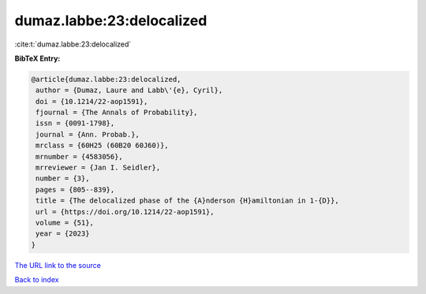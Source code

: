 dumaz.labbe:23:delocalized
==========================

:cite:t:`dumaz.labbe:23:delocalized`

**BibTeX Entry:**

.. code-block:: bibtex

   @article{dumaz.labbe:23:delocalized,
    author = {Dumaz, Laure and Labb\'{e}, Cyril},
    doi = {10.1214/22-aop1591},
    fjournal = {The Annals of Probability},
    issn = {0091-1798},
    journal = {Ann. Probab.},
    mrclass = {60H25 (60B20 60J60)},
    mrnumber = {4583056},
    mrreviewer = {Jan I. Seidler},
    number = {3},
    pages = {805--839},
    title = {The delocalized phase of the {A}nderson {H}amiltonian in 1-{D}},
    url = {https://doi.org/10.1214/22-aop1591},
    volume = {51},
    year = {2023}
   }
`The URL link to the source <ttps://doi.org/10.1214/22-aop1591}>`_


`Back to index <../By-Cite-Keys.html>`_
